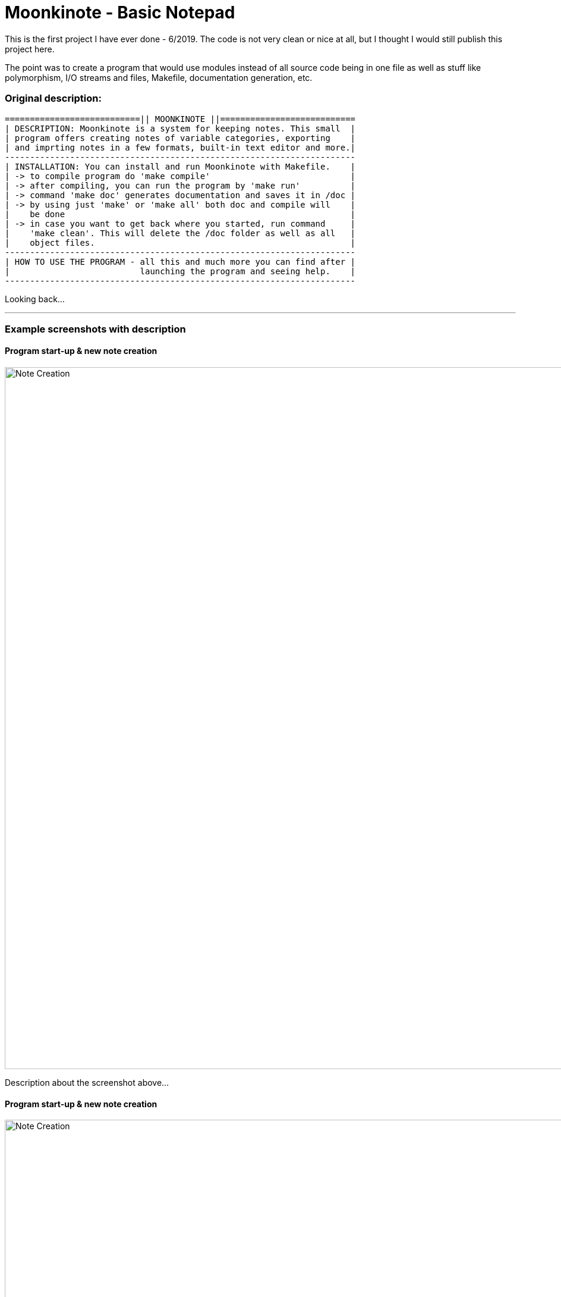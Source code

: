 # Moonkinote - Basic Notepad

This is the first project I have ever done - 6/2019. The code is not very
clean or nice at all, but I thought I would still publish this project here.

The point was to create a program that would use modules instead of all source
code being in one file as well as stuff like polymorphism, I/O streams and files,
Makefile, documentation generation, etc.


### Original description:

----
===========================|| MOONKINOTE ||===========================
| DESCRIPTION: Moonkinote is a system for keeping notes. This small  |
| program offers creating notes of variable categories, exporting    |
| and imprting notes in a few formats, built-in text editor and more.|
----------------------------------------------------------------------
| INSTALLATION: You can install and run Moonkinote with Makefile.    |
| -> to compile program do 'make compile'                            |
| -> after compiling, you can run the program by 'make run'          |
| -> command 'make doc' generates documentation and saves it in /doc |
| -> by using just 'make' or 'make all' both doc and compile will    |
|    be done                                                         |
| -> in case you want to get back where you started, run command     |
|    'make clean'. This will delete the /doc folder as well as all   |
|    object files.                                                   |
----------------------------------------------------------------------
| HOW TO USE THE PROGRAM - all this and much more you can find after |
|                          launching the program and seeing help.    |
----------------------------------------------------------------------
----

Looking back...

---

### Example screenshots with description

#### Program start-up & new note creation

image::examples/screenshots/note_creation.png[alt=Note Creation, width=1180]

Description about the screenshot above...

#### Program start-up & new note creation

image::examples/screenshots/note_creation.png[alt=Note Creation, width=1180]

Description about the screenshot above...
